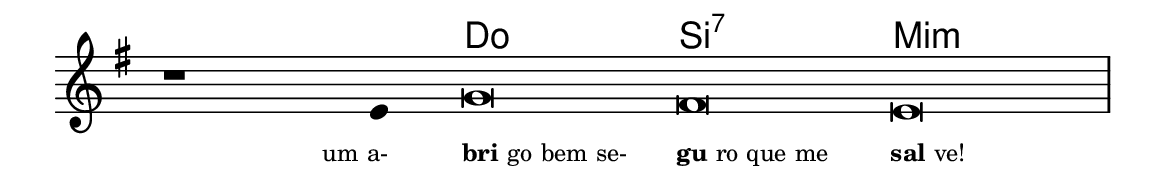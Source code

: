 \version "2.20.0"
#(set! paper-alist (cons '("linha" . (cons (* 148 mm) (* 24 mm))) paper-alist))

\paper {
  #(set-paper-size "linha")
  ragged-right = ##f
}

\language "portugues"


harmonia = \chordmode {
    \cadenzaOn
%harmonia
  r1 r4 do\breve si:7 mi:m
%/harmonia
}
melodia = \fixed do' {
    \key sol \major
    \cadenzaOn
%recitação
    r1 mi4 sol\breve fas mi \bar "|"
%/recitação
}
letra = \lyricmode {
    \teeny
    \tweak self-alignment-X #1  \markup{um a-}
    \tweak self-alignment-X #-1 \markup{\bold{bri}go bem se-}
    \tweak self-alignment-X #-1 \markup{\bold{gu}ro que me }
    \tweak self-alignment-X #-1 \markup{\bold{sal}ve!}
}

\book {
  \paper {
      indent = 0\mm
  }
    \header {
      %piece = "A"
      tagline = ""
    }
  \score {
    <<
      \new ChordNames {
        \set chordChanges = ##t
        \set noChordSymbol = ""
        \harmonia
      }
      \new Voice = "canto" { \melodia }
      \new Lyrics \lyricsto "canto" \letra
    >>
    \layout {
      %indent = 0\cm
      \context {
        \Staff
        \remove "Time_signature_engraver"
        \hide Stem
      }
    }
  }
}
